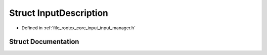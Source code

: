 .. _exhale_struct_struct_input_description:

Struct InputDescription
=======================

- Defined in :ref:`file_rootex_core_input_input_manager.h`


Struct Documentation
--------------------


.. doxygenstruct:: InputDescription
   :members:
   :protected-members:
   :undoc-members: